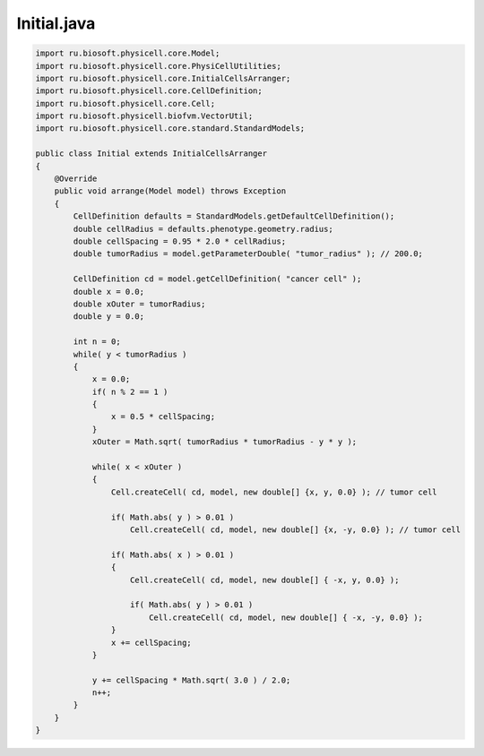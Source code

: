 .. _PhysiCell_java_CancerBiorobots_Initial_java:

Initial.java
============

.. role:: raw-html(raw)
   :format: html

.. raw:: html

   <style>
   pre {
      white-space: pre-wrap !important;       /* Сохраняет пробелы, но разрешает перенос */
      word-wrap: break-word !important;       /* Переносит длинные слова */
      overflow-wrap: break-word !important;   /* Альтернатива для совместимости */
      hyphens: auto !important;               /* Перенос с тире */
   }
   </style>

.. code-block:: console

    import ru.biosoft.physicell.core.Model;
    import ru.biosoft.physicell.core.PhysiCellUtilities;
    import ru.biosoft.physicell.core.InitialCellsArranger;
    import ru.biosoft.physicell.core.CellDefinition;
    import ru.biosoft.physicell.core.Cell;
    import ru.biosoft.physicell.biofvm.VectorUtil;
    import ru.biosoft.physicell.core.standard.StandardModels;

    public class Initial extends InitialCellsArranger
    {      
        @Override
        public void arrange(Model model) throws Exception
        {
            CellDefinition defaults = StandardModels.getDefaultCellDefinition();
            double cellRadius = defaults.phenotype.geometry.radius;
            double cellSpacing = 0.95 * 2.0 * cellRadius;
            double tumorRadius = model.getParameterDouble( "tumor_radius" ); // 200.0;

            CellDefinition cd = model.getCellDefinition( "cancer cell" );
            double x = 0.0;
            double xOuter = tumorRadius;
            double y = 0.0;

            int n = 0;
            while( y < tumorRadius )
            {
                x = 0.0;
                if( n % 2 == 1 )
                {
                    x = 0.5 * cellSpacing;
                }
                xOuter = Math.sqrt( tumorRadius * tumorRadius - y * y );

                while( x < xOuter )
                {
                    Cell.createCell( cd, model, new double[] {x, y, 0.0} ); // tumor cell

                    if( Math.abs( y ) > 0.01 )
                        Cell.createCell( cd, model, new double[] {x, -y, 0.0} ); // tumor cell			

                    if( Math.abs( x ) > 0.01 )
                    {
                        Cell.createCell( cd, model, new double[] { -x, y, 0.0} );

                        if( Math.abs( y ) > 0.01 )
                            Cell.createCell( cd, model, new double[] { -x, -y, 0.0} );
                    }
                    x += cellSpacing;
                }

                y += cellSpacing * Math.sqrt( 3.0 ) / 2.0;
                n++;
            }
        } 
    }